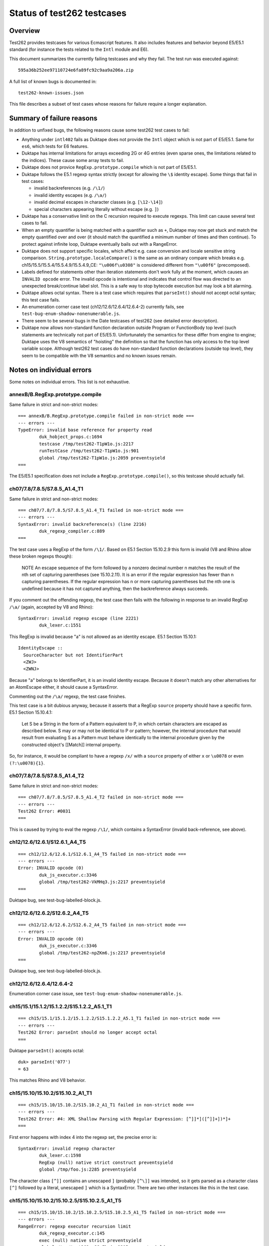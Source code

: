 ===========================
Status of test262 testcases
===========================

Overview
========

Test262 provides testcases for various Ecmascript features.  It also includes
features and behavior beyond E5/E5.1 standard (for instance the tests related
to the ``Intl`` module and E6).

This document summarizes the currently failing testcases and why they fail.
The test run was executed against::

  595a36b252ee97110724e6fa89fc92c9aa9a206a.zip

A full list of known bugs is documented in::

  test262-known-issues.json

This file describes a subset of test cases whose reasons for failure require
a longer explanation.

Summary of failure reasons
==========================

In addition to unfixed bugs, the following reasons cause some test262 test
cases to fail:

* Anything under ``intl402`` fails as Duktape does not provide the ``Intl``
  object which is not part of E5/E5.1.  Same for ``es6``, which tests for
  E6 features.

* Duktape has internal limitations for arrays exceeding 2G or 4G entries
  (even sparse ones, the limitations related to the indices).  These cause
  some array tests to fail.

* Duktape does not provice ``RegExp.prototype.compile`` which is not part
  of E5/E5.1.

* Duktape follows the E5.1 regexp syntax strictly (except for allowing the
  ``\$`` identity escape).  Some things that fail in test cases:

  - invalid backreferences (e.g. ``/\1/``)

  - invalid identity escapes (e.g. ``/\a/``)

  - invalid decimal escapes in character classes (e.g. ``[\12-\14]``)

  - special characters appearing literally without escape (e.g. ``]``)

* Duktape has a conservative limit on the C recursion required to execute
  regexps.  This limit can cause several test cases to fail.

* When an empty quantifier is being matched with a quantifier such as ``+``,
  Duktape may now get stuck and match the empty quantified over and over
  (it should match the quantified a minimum number of times and then continue).
  To protect against infinite loop, Duktape eventually bails out with a
  RangeError.

* Duktape does not support specific locales, which affect e.g. case conversion
  and locale sensitive string comparison.  ``String.prototype.localeCompare()``
  is the same as an ordinary compare which breaks e.g.
  ch15/15.5/15.5.4/15.5.4.9/15.5.4.9_CE: ``"\u006f\u0308"`` is considered different
  from ``"\u00f6"`` (precomposed).

* Labels defined for statements other than iteration statements don't work
  fully at the moment, which causes an ``INVALID opcode`` error.  The invalid
  opcode is intentional and indicates that control flow was directed to an
  unexpected break/continue label slot.  This is a safe way to stop bytecode
  execution but may look a bit alarming.

* Duktape allows octal syntax.  There is a test case which requires that
  ``parseInt()`` should not accept octal syntax; this test case fails.

* An enumeration corner case test (ch12/12.6/12.6.4/12.6.4-2) currently fails,
  see ``test-bug-enum-shadow-nonenumerable.js``.

* There seem to be several bugs in the Date testcases of test262 (see
  detailed error description).

* Duktape now allows non-standard function declaration outside Program or
  FunctionBody top level (such statements are technically not part of E5/E5.1).
  Unfortunately the semantics for these differ from engine to engine; Duktape
  uses the V8 semantics of "hoisting" the definition so that the function has
  only access to the top level variable scope.  Although test262 test cases
  do have non-standard function declarations (outside top level), they seem
  to be compatible with the V8 semantics and no known issues remain.

Notes on individual errors
==========================

Some notes on individual errors.  This list is not exhaustive.

annexB/B.RegExp.prototype.compile
---------------------------------

Same failure in strict and non-strict modes::

  === annexB/B.RegExp.prototype.compile failed in non-strict mode ===
  --- errors ---
  TypeError: invalid base reference for property read
          duk_hobject_props.c:1694
          testcase /tmp/test262-T1pW1o.js:2217
          runTestCase /tmp/test262-T1pW1o.js:901
          global /tmp/test262-T1pW1o.js:2059 preventsyield
  ===

The E5/E5.1 specification does not include a ``RegExp.prototype.compile()``,
so this testcase should actually fail.

ch07/7.8/7.8.5/S7.8.5_A1.4_T1
-----------------------------

Same failure in strict and non-strict modes::

  === ch07/7.8/7.8.5/S7.8.5_A1.4_T1 failed in non-strict mode ===
  --- errors ---
  SyntaxError: invalid backreference(s) (line 2216)
          duk_regexp_compiler.c:889
  ===

The test case uses a RegExp of the form ``/\1/``.  Based on E5.1 Section
15.10.2.9 this form is invalid (V8 and Rhino allow these broken regexps
though):

  NOTE
  An escape sequence of the form \ followed by a nonzero decimal number n
  matches the result of the nth set of capturing parentheses (see 15.10.2.11).
  It is an error if the regular expression has fewer than n capturing parentheses.
  If the regular expression has n or more capturing parentheses but the nth one
  is undefined because it has not captured anything, then the backreference
  always succeeds.

If you comment out the offending regexp, the test case then fails with the
following in response to an invalid RegExp ``/\a/`` (again, accepted by V8
and Rhino)::

  SyntaxError: invalid regexp escape (line 2221)
          duk_lexer.c:1551

This RegExp is invalid because "a" is not allowed as an identity escape.
E5.1 Section 15.10.1::

  IdentityEscape ::
    SourceCharacter but not IdentifierPart
    <ZWJ>
    <ZWNJ>

Because "a" belongs to IdentifierPart, it is an invalid identity escape.
Because it doesn't match any other alternatives for an AtomEscape either,
it should cause a SyntaxError.

Commenting out the ``/\a/`` regexp, the test case finishes.

This test case is a bit dubious anyway, because it asserts that a RegExp
``source`` property should have a specific form.  E5.1 Section 15.10.4.1:

  Let S be a String in the form of a Pattern equivalent to P, in which
  certain characters are escaped as described below. S may or may not be
  identical to P or pattern; however, the internal procedure that would
  result from evaluating S as a Pattern must behave identically to the
  internal procedure given by the constructed object's [[Match]] internal
  property.

So, for instance, it would be compliant to have a regexp ``/x/`` with
a ``source`` property of either ``x`` or ``\u0078`` or even ``(?:\u0078){1}``.

ch07/7.8/7.8.5/S7.8.5_A1.4_T2
-----------------------------

Same failure in strict and non-strict modes::

  === ch07/7.8/7.8.5/S7.8.5_A1.4_T2 failed in non-strict mode ===
  --- errors ---
  Test262 Error: #0031
  ===

This is caused by trying to eval the regexp ``/\1/``, which contains a
SyntaxError (invalid back-reference, see above).

ch12/12.6/12.6.1/S12.6.1_A4_T5
------------------------------

::

  === ch12/12.6/12.6.1/S12.6.1_A4_T5 failed in non-strict mode ===
  --- errors ---
  Error: INVALID opcode (0)
          duk_js_executor.c:3346
          global /tmp/test262-VkMHq3.js:2217 preventsyield
  ===

Duktape bug, see test-bug-labelled-block.js.

ch12/12.6/12.6.2/S12.6.2_A4_T5
------------------------------

::

  === ch12/12.6/12.6.2/S12.6.2_A4_T5 failed in non-strict mode ===
  --- errors ---
  Error: INVALID opcode (0)
          duk_js_executor.c:3346
          global /tmp/test262-npZKm6.js:2217 preventsyield
  ===

Duktape bug, see test-bug-labelled-block.js.

ch12/12.6/12.6.4/12.6.4-2
-------------------------

Enumeration corner case issue, see ``test-bug-enum-shadow-nonenumerable.js``.

ch15/15.1/15.1.2/15.1.2.2/S15.1.2.2_A5.1_T1
-------------------------------------------

::

  === ch15/15.1/15.1.2/15.1.2.2/S15.1.2.2_A5.1_T1 failed in non-strict mode ===
  --- errors ---
  Test262 Error: parseInt should no longer accept octal
  ===

Duktape ``parseInt()`` accepts octal::

  duk> parseInt('077')
  = 63

This matches Rhino and V8 behavior.

ch15/15.10/15.10.2/S15.10.2_A1_T1
---------------------------------

::

  === ch15/15.10/15.10.2/S15.10.2_A1_T1 failed in non-strict mode ===
  --- errors ---
  Test262 Error: #4: XML Shallow Parsing with Regular Expression: [^]]*]([^]]+])*]+
  ===

First error happens with index 4 into the regexp set, the precise error is::

  SyntaxError: invalid regexp character
          duk_lexer.c:1598
          RegExp (null) native strict construct preventsyield
          global /tmp/foo.js:2285 preventsyield

The character class ``[^]]`` contains an unescaped ``]`` (probably ``[^\]]``
was intended, so it gets parsed as a character class ``[^]`` followed by a
literal, unescaped ``]`` which is a SyntaxError.  There are two other instances
like this in the test case.

ch15/15.10/15.10.2/15.10.2.5/S15.10.2.5_A1_T5
---------------------------------------------

::

  === ch15/15.10/15.10.2/15.10.2.5/S15.10.2.5_A1_T5 failed in non-strict mode ===
  --- errors ---
  RangeError: regexp executor recursion limit
          duk_regexp_executor.c:145
          exec (null) native strict preventsyield
          global /tmp/test262-yJCwFh.js:2215 preventsyield
  ===

Duktape bug: matching ``/(a*)b\1+/`` against ``"baaaac"`` first matches an
empty string to capture group 1, then matches a "b", and finally ends up
matching the empty string with a ``+`` quantifier.  Duktape doesn't currently
always handle empty quantified expressions correctly, so it gets stuck and
bails out eventually with a RangeError.  See test-regexp-empty-quantified.js.

ch15/15.10/15.10.2/15.10.2.9/S15.10.2.9_A1_T5
---------------------------------------------

Same cause as: ch15/15.10/15.10.2/15.10.2.5/S15.10.2.5_A1_T5.

ch15/15.10/15.10.2/15.10.2.10/S15.10.2.10_A2.1_T3
-------------------------------------------------

::

  === ch15/15.10/15.10.2/15.10.2.10/S15.10.2.10_A2.1_T3 failed in non-strict mode ===
  --- errors ---
  SyntaxError: invalid regexp control escape
          duk_lexer.c:1492
          RegExp (null) native strict construct preventsyield
          global /tmp/test262-heB_na.js:2219 preventsyield
  ===

This test case does e.g.::

  for (alpha = 0x0410; alpha <= 0x042F; alpha++) {
    str = String.fromCharCode(alpha % 32);
    arr = (new RegExp("\\c" + String.fromCharCode(alpha))).exec(str);
    // ...
  }

The syntax error comes from parsing a RegExp ``\cX`` where ``X`` is a non-ASCII
character (e.g. U+0410 and onwards).  This is clearly not allowed by the RegExp
syntax in E5.1 Section 15.10.1 (see CharacterEscape and ControlLetter productions).

ch15/15.10/15.10.2/15.10.2.10/S15.10.2.10_A5.1_T1
-------------------------------------------------

::

  === ch15/15.10/15.10.2/15.10.2.10/S15.10.2.10_A5.1_T1 failed in non-strict mode ===
  --- errors ---
  SyntaxError: decode error
          duk_lexer.c:404
          RegExp (null) native strict construct preventsyield
          global /tmp/test262-4ZVGcj.js:2220 preventsyield
  ===

There seems to be a test case error::

  var non_ident = "~`!@#$%^&*()-+={[}]|\\:;'<,>./?" + '"';
  var k = -1;
  do {
     k++;
     print("\\" + non_ident[k], "g")
     arr = new RegExp("\\" + non_ident[k], "g").exec(non_ident);
  } while ((arr !== null) && (arr[0] === non_ident[k]))

The loop works correctly until ``k`` points outside the ``non_ident``
array.  The loop then tries to create a regexp with::

  new RegExp("\\" + undefined, "g");

The RegExp input will be ``\undefined`` which contains an invalid Unicode
escape, causing the SyntaxError from Duktape.  There is no valid way of
parsing ``\u`` in a regexp.  Note that ``\u`` is not allowed as an identity
escape (IdentityEscape explicitly rejects IdentifierPart characters), and
there are no other rules allowing it either.

ch15/15.10/15.10.2/15.10.2.13/S15.10.2.13_A1_T16
------------------------------------------------

::

  === ch15/15.10/15.10.2/15.10.2.13/S15.10.2.13_A1_T16 failed in non-strict mode ===
  --- errors ---
  SyntaxError: invalid decimal escape (line 2215)
          duk_lexer.c:1786
  ===

The SyntaxError is caused by::

  __executed = /[\d][\12-\14]{1,}[^\d]/.exec("line1\n\n\n\n\nline2");

Here, a ``\12`` DecimalEscape occurs inside a character class.  The DecimalEscape
evaluates to the integer 12 (see E5.1 Section 15.10.2.11, step 3).  Then, the
ClassEscape throws a SyntaxError; see E5.1 Section 15.10.2.19 steps 1-2::

  1. Evaluate DecimalEscape to obtain an EscapeValue E.

  2. If E is not a character then throw a SyntaxError exception.

ch15/15.10/15.10.2/15.10.2.6/S15.10.2.6_A4_T7
---------------------------------------------

A SyntaxError occurs with the RegExp::

  __executed = /\B\[^z]{4}\B/.test("devil arise\tforzzx\nevils");

The ``\[`` is accepted as an identity escape, which then leads to SyntaxError
because none of ``^``, ``]``, ``{``, or ``}`` are accepted unescaped by E5.1
(see PatternCharacter production).

The point of the testcase is probably to test that ``\[`` is not evaluated as
``[``.  If the escape is removed, the RegExp matches with the result ``"il a"``
with both Duktape and Rhino.  This causes a test case failure, the test case
is expected not to match.

If the invalid characters are escaped, the test case passes::

  __executed = /\B\[\^z\]\{4\}\B/.test("devil arise\tforzzx\nevils");

ch15/15.4/15.4.4/15.4.4.10/S15.4.4.10_A3_T3
-------------------------------------------

::

  === ch15/15.4/15.4.4/15.4.4.10/S15.4.4.10_A3_T3 failed in non-strict mode ===
  --- errors ---
  Test262 Error: #1: var obj = {}; obj.slice = Array.prototype.slice; obj[4294967294] = "x"; obj.length = 4294967295; var arr = obj.slice(4294967294,4294967295); arr.length === 1. Actual: 0
  ===

This bug is probably caused by C typing related to array length handling.
Arrays over 2G elements long will probably have such issues.  There are
several similar failing test cases, e.g.:

* ch15/15.4/15.4.4/15.4.4.12/S15.4.4.12_A3_T3

* ch15/15.4/15.4.4/15.4.4.14/15.4.4.14-9-9

* ch15/15.4/15.4.4/15.4.4.15/15.4.4.15-5-12

* ch15/15.4/15.4.4/15.4.4.15/15.4.4.15-5-16

* ch15/15.4/15.4.4/15.4.4.15/15.4.4.15-8-9

Fortunately these don't have much real world relevance.

ch15/15.5/15.5.4/15.5.4.7/S15.5.4.7_A1_T11
------------------------------------------

::

  === ch15/15.5/15.5.4/15.5.4.7/S15.5.4.7_A1_T11 failed in non-strict mode ===
  --- errors ---
  Test262 Error: #1: __instance = new Date(0); __instance.indexOf = String.prototype.indexOf;  (__instance.getTimezoneOffset()>0 ? __instance.indexOf('31') : __instance.indexOf('01')) === 8. Actual: 5
  ===

The test case relies on the ``toString()`` coercion of a Date instance.
For instance, Rhino formats the ``__instance`` as::

  Thu Jan 01 1970 02:00:00 GMT+0200 (EET)

The index for "01" here is 8.  Note that this format is locale and platform
specific so the test case is not reliable.  Duktape uses ISO 8601 also for
``toString()``::

  1970-01-01 02:00:00.000+02:00

Here the index for "01" is 5, which causes a test case failure.
 
ch15/15.9/15.9.3/S15.9.3.1_A5_{T1,T2,T3,T4,T5,T6}
-------------------------------------------------

These tests fail with::

  === ch15/15.9/15.9.3/S15.9.3.1_A5_T1 failed in non-strict mode ===
  --- errors ---
  Test262 Error: #1: Incorrect value of Date
  ===

There seem to be incorrect comparison values for the Dates.  For example,
in T6::

  if (-2208960000001 !== new Date(1899, 11, 31, 23, 59, 59, 999).valueOf()) {
    $FAIL("#1: Incorrect value of Date");
  }

The date expression yields ``-2208996000001`` in both Rhino and V8, so the
test case is probably incorrect (there is a missing ``9`` digit and extra
``0`` digit)).  There are similar issues in test 2 and 3 too.  Test 4 also
seems incorrect::

  if (28799999 !== new Date(1969, 11, 31, 23, 59, 59, 999).valueOf()) {
    $FAIL("#4: Incorrect value of Date");
  }

Because Jan 1, 1970 is the "zero point", all dates before that will have
negative time values, so the test case is obviously incorrect.  Rhino and
V8 agree, returning ``-7200001`` for the expression.

All of these test cases also fail with Rhino, and the errors seem to be in
the comparison values of the test case.
